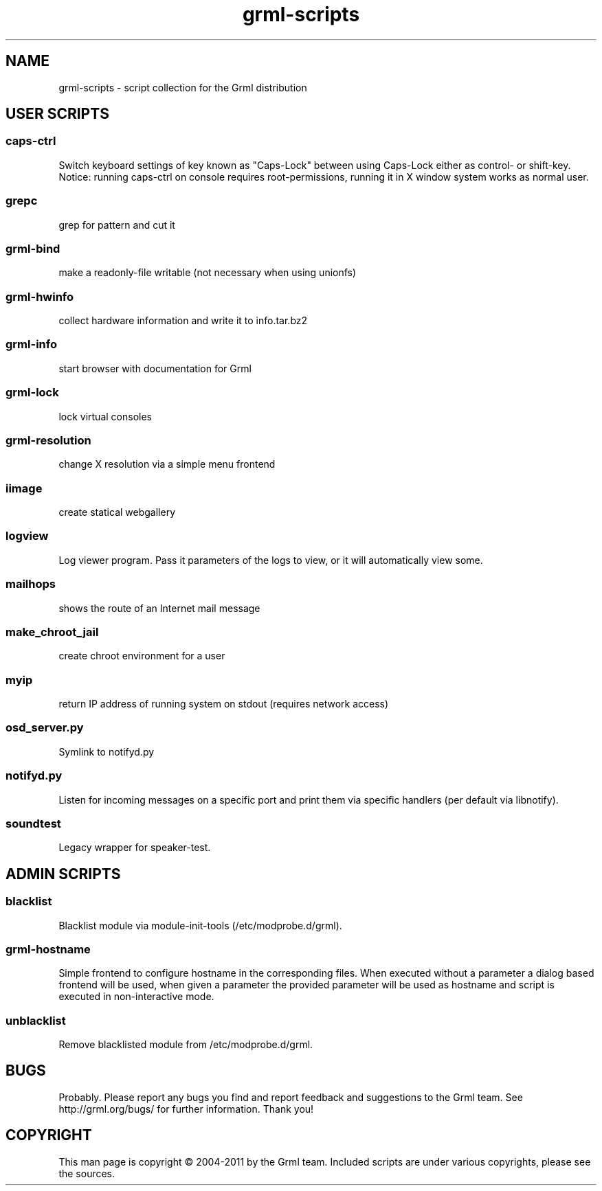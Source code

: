 .\" Filename:      grml-scripts.1
.\" Purpose:       man page for grml-scripts
.\" Authors:       grml-team (grml.org), (c) Michael Prokop <mika@grml.org>
.\" Bug-Reports:   see http://grml.org/bugs/
.\" License:       This file is licensed under the GPL v2.
.\"###############################################################################

.\"###############################################################
.TH grml\-scripts 1 "grml-scripts"
.SH "NAME"
grml\-scripts \- script collection for the Grml distribution
.\"#######################################################
.SH "USER SCRIPTS"

.SS caps-ctrl
Switch keyboard settings of key known as "Caps-Lock" between
using Caps-Lock either as control- or shift-key. Notice:
running caps-ctrl on console requires root-permissions,
running it in X window system works as normal user.
.SS grepc
grep for pattern and cut it
.SS grml-bind
make a readonly-file writable (not necessary when using
unionfs)
.SS grml-hwinfo
collect hardware information and write it to info.tar.bz2
.SS grml-info
start browser with documentation for Grml
.SS grml-lock
lock virtual consoles
.SS grml-resolution
change X resolution via a simple menu frontend
.SS iimage
create statical webgallery
.SS logview
Log viewer program. Pass it parameters of the logs to view, or it will automatically view some.
.SS mailhops
shows the route of an Internet mail message
.SS make_chroot_jail
create chroot environment for a user
.SS myip
return IP address of running system on stdout (requires network access)
.SS osd_server.py
Symlink to notifyd.py
.SS notifyd.py
Listen for incoming messages on a specific port and print them via specific handlers (per default via libnotify).
.SS soundtest
Legacy wrapper for speaker-test.

.SH "ADMIN SCRIPTS"

.SS blacklist
Blacklist module via module-init-tools (/etc/modprobe.d/grml).
.SS grml-hostname
Simple frontend to configure hostname in the corresponding
files. When executed without a parameter a dialog based
frontend will be used, when given a parameter the provided
parameter will be used as hostname and script is executed in
non-interactive mode.
.SS unblacklist
Remove blacklisted module from /etc/modprobe.d/grml.

.SH "BUGS"
Probably. Please report any bugs you find and report
feedback and suggestions to the Grml team.
See http://grml.org/bugs/ for further information.
Thank you!

.SH "COPYRIGHT"
This man page is copyright \(co 2004-2011 by the Grml team.
Included scripts are under various copyrights, please see
the sources.
.\"###### END OF FILE ##########################################################
.\" vim:tw=60
